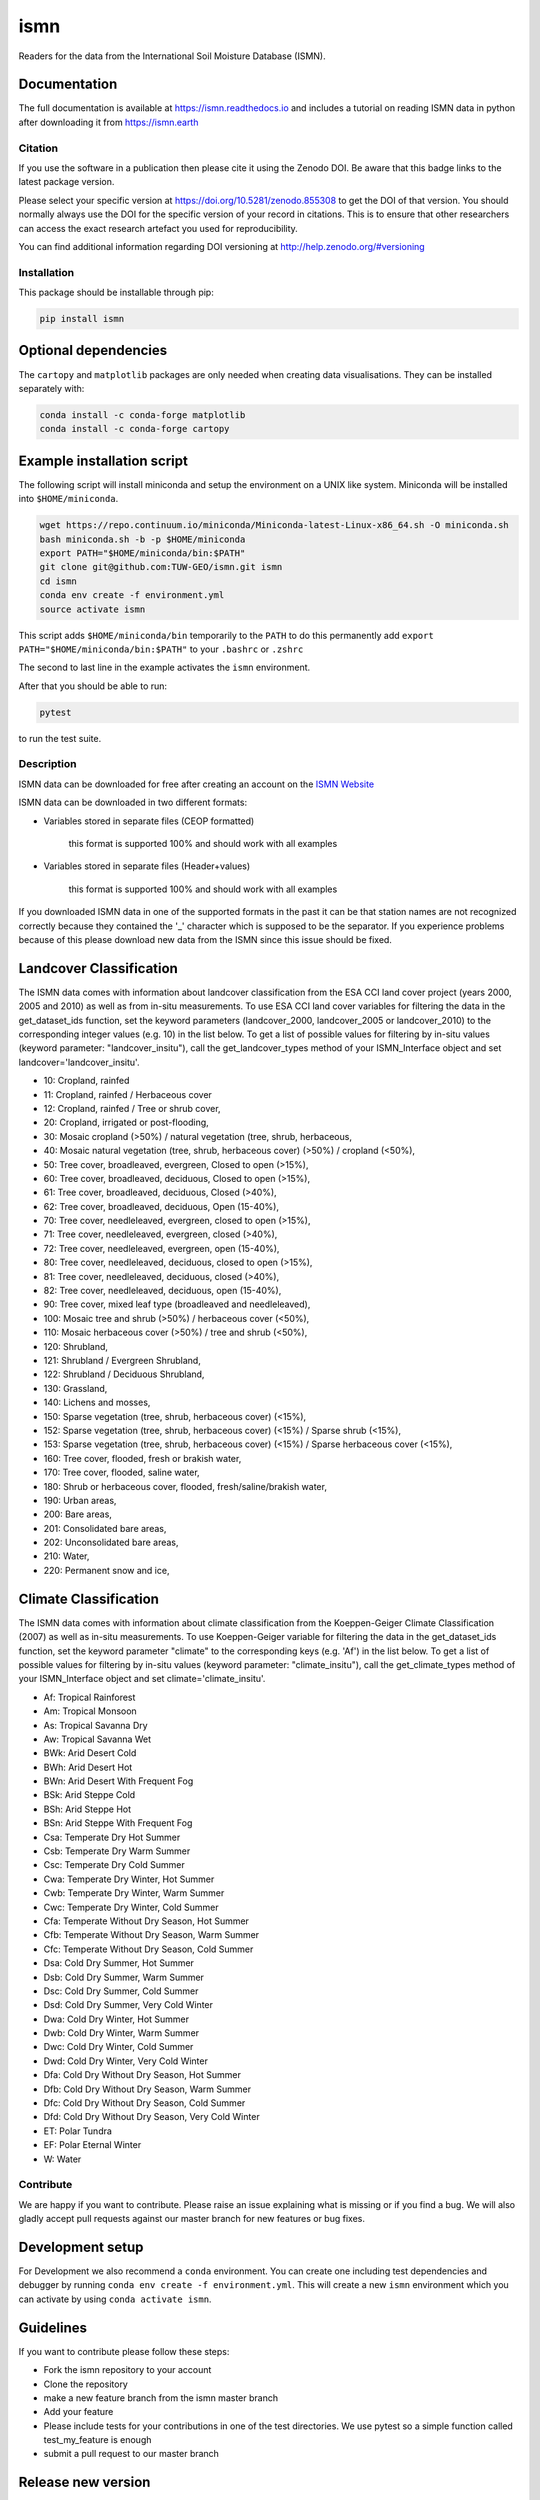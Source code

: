 ====
ismn
====


.. image:: https://github.com/TUW-GEO/ismn/workflows/Automated%20Tests/badge.svg?branch=master&event=push
   :target: https://github.com/TUW-GEO/ismn/actions

.. image:: https://coveralls.io/repos/TUW-GEO/ismn/badge.png?branch=master
  :target: https://coveralls.io/r/TUW-GEO/ismn?branch=master

.. image:: https://badge.fury.io/py/ismn.svg
    :target: http://badge.fury.io/py/ismn

.. image:: https://readthedocs.org/projects/ismn/badge/?version=latest
   :target: http://ismn.readthedocs.org/

Readers for the data from the International Soil Moisture Database (ISMN).

Documentation
-------------
The full documentation is available at https://ismn.readthedocs.io and includes
a tutorial on reading ISMN data in python after downloading it from
https://ismn.earth

Citation
========

.. image:: https://zenodo.org/badge/DOI/10.5281/zenodo.855308.svg
   :target: https://doi.org/10.5281/zenodo.855308

If you use the software in a publication then please cite it using the Zenodo DOI.
Be aware that this badge links to the latest package version.

Please select your specific version at https://doi.org/10.5281/zenodo.855308 to get the DOI of that version.
You should normally always use the DOI for the specific version of your record in citations.
This is to ensure that other researchers can access the exact research artefact you used for reproducibility.

You can find additional information regarding DOI versioning at http://help.zenodo.org/#versioning

Installation
============

This package should be installable through pip:

.. code::

    pip install ismn

Optional dependencies
---------------------

The ``cartopy`` and ``matplotlib`` packages are only needed when creating data visualisations.
They can be installed separately with:

.. code::

    conda install -c conda-forge matplotlib
    conda install -c conda-forge cartopy

Example installation script
---------------------------

The following script will install miniconda and setup the environment on a UNIX
like system. Miniconda will be installed into ``$HOME/miniconda``.

.. code::

   wget https://repo.continuum.io/miniconda/Miniconda-latest-Linux-x86_64.sh -O miniconda.sh
   bash miniconda.sh -b -p $HOME/miniconda
   export PATH="$HOME/miniconda/bin:$PATH"
   git clone git@github.com:TUW-GEO/ismn.git ismn
   cd ismn
   conda env create -f environment.yml
   source activate ismn

This script adds ``$HOME/miniconda/bin`` temporarily to the ``PATH`` to do this
permanently add ``export PATH="$HOME/miniconda/bin:$PATH"`` to your ``.bashrc``
or ``.zshrc``

The second to last line in the example activates the ``ismn`` environment.

After that you should be able to run:

.. code::

    pytest

to run the test suite.

Description
===========

ISMN data can be downloaded for free after creating an account on the `ISMN Website
<http://ismn.geo.tuwien.ac.at/>`_

ISMN data can be downloaded in two different formats:

* Variables stored in separate files (CEOP formatted)

	this format is supported 100% and should work with all examples

* Variables stored in separate files (Header+values)

	this format is supported 100% and should work with all examples

If you downloaded ISMN data in one of the supported formats in the past it can
be that station names are not recognized correctly because they contained the
'_' character which is supposed to be the separator. If you experience problems
because of this please download new data from the ISMN since this issue should
be fixed.

Landcover Classification
------------------------
The ISMN data comes with information about landcover classification from the
ESA CCI land cover project (years 2000, 2005 and 2010) as well as from in-situ
measurements. To use ESA CCI land cover variables for filtering the data in the get_dataset_ids
function, set the keyword parameters (landcover_2000, landcover_2005 or landcover_2010)
to the corresponding integer values (e.g. 10) in the list below. To get a list of
possible values for filtering by in-situ values (keyword parameter: "landcover_insitu"),
call the get_landcover_types method of your ISMN_Interface object and set landcover='landcover_insitu'.

* 10: Cropland, rainfed
* 11: Cropland, rainfed / Herbaceous cover
* 12: Cropland, rainfed / Tree or shrub cover,
* 20: Cropland, irrigated or post-flooding,
* 30: Mosaic cropland (>50%) / natural vegetation (tree, shrub, herbaceous,
* 40: Mosaic natural vegetation (tree, shrub, herbaceous cover) (>50%) / cropland (<50%),
* 50: Tree cover, broadleaved, evergreen, Closed to open (>15%),
* 60: Tree cover, broadleaved, deciduous, Closed to open (>15%),
* 61: Tree cover, broadleaved, deciduous, Closed (>40%),
* 62: Tree cover, broadleaved, deciduous, Open (15-40%),
* 70: Tree cover, needleleaved, evergreen, closed to open (>15%),
* 71: Tree cover, needleleaved, evergreen, closed (>40%),
* 72: Tree cover, needleleaved, evergreen, open (15-40%),
* 80: Tree cover, needleleaved, deciduous, closed to open (>15%),
* 81: Tree cover, needleleaved, deciduous, closed (>40%),
* 82: Tree cover, needleleaved, deciduous, open (15-40%),
* 90: Tree cover, mixed leaf type (broadleaved and needleleaved),
* 100: Mosaic tree and shrub (>50%) / herbaceous cover (<50%),
* 110: Mosaic herbaceous cover (>50%) / tree and shrub (<50%),
* 120: Shrubland,
* 121: Shrubland / Evergreen Shrubland,
* 122: Shrubland / Deciduous Shrubland,
* 130: Grassland,
* 140: Lichens and mosses,
* 150: Sparse vegetation (tree, shrub, herbaceous cover) (<15%),
* 152: Sparse vegetation (tree, shrub, herbaceous cover) (<15%) / Sparse shrub (<15%),
* 153: Sparse vegetation (tree, shrub, herbaceous cover) (<15%) / Sparse herbaceous cover (<15%),
* 160: Tree cover, flooded, fresh or brakish water,
* 170: Tree cover, flooded, saline water,
* 180: Shrub or herbaceous cover, flooded, fresh/saline/brakish water,
* 190: Urban areas,
* 200: Bare areas,
* 201: Consolidated bare areas,
* 202: Unconsolidated bare areas,
* 210: Water,
* 220: Permanent snow and ice,

Climate Classification
----------------------
The ISMN data comes with information about climate classification from the Koeppen-Geiger
Climate Classification (2007) as well as in-situ measurements. To use
Koeppen-Geiger variable for filtering the data in the get_dataset_ids function, set the
keyword parameter "climate" to the corresponding keys (e.g. 'Af') in the list below. To get a list of
possible values for filtering by in-situ values (keyword parameter: "climate_insitu"), call the
get_climate_types method of your ISMN_Interface object and set climate='climate_insitu'.

* Af: Tropical Rainforest
* Am: Tropical Monsoon
* As: Tropical Savanna Dry
* Aw: Tropical Savanna Wet
* BWk: Arid Desert Cold
* BWh: Arid Desert Hot
* BWn: Arid Desert With Frequent Fog
* BSk: Arid Steppe Cold
* BSh: Arid Steppe Hot
* BSn: Arid Steppe With Frequent Fog
* Csa: Temperate Dry Hot Summer
* Csb: Temperate Dry Warm Summer
* Csc: Temperate Dry Cold Summer
* Cwa: Temperate Dry Winter, Hot Summer
* Cwb: Temperate Dry Winter, Warm Summer
* Cwc: Temperate Dry Winter, Cold Summer
* Cfa: Temperate Without Dry Season, Hot Summer
* Cfb: Temperate Without Dry Season, Warm Summer
* Cfc: Temperate Without Dry Season, Cold Summer
* Dsa: Cold Dry Summer, Hot Summer
* Dsb: Cold Dry Summer, Warm Summer
* Dsc: Cold Dry Summer, Cold Summer
* Dsd: Cold Dry Summer, Very Cold Winter
* Dwa: Cold Dry Winter, Hot Summer
* Dwb: Cold Dry Winter, Warm Summer
* Dwc: Cold Dry Winter, Cold Summer
* Dwd: Cold Dry Winter, Very Cold Winter
* Dfa: Cold Dry Without Dry Season, Hot Summer
* Dfb: Cold Dry Without Dry Season, Warm Summer
* Dfc: Cold Dry Without Dry Season, Cold Summer
* Dfd: Cold Dry Without Dry Season, Very Cold Winter
* ET: Polar Tundra
* EF: Polar Eternal Winter
* W: Water


Contribute
==========

We are happy if you want to contribute. Please raise an issue explaining what
is missing or if you find a bug. We will also gladly accept pull requests
against our master branch for new features or bug fixes.

Development setup
-----------------

For Development we also recommend a ``conda`` environment. You can create one
including test dependencies and debugger by running
``conda env create -f environment.yml``. This will create a new
``ismn`` environment which you can activate by using
``conda activate ismn``.

Guidelines
----------

If you want to contribute please follow these steps:

- Fork the ismn repository to your account
- Clone the repository
- make a new feature branch from the ismn master branch
- Add your feature
- Please include tests for your contributions in one of the test directories.
  We use pytest so a simple function called test_my_feature is enough
- submit a pull request to our master branch

Release new version
-------------------

To release a new version of this package, make sure all tests are passing on the
master branch and the CHANGELOG.rst is up-to-date, with changes for the new version
at the top.

Then draft a new release at https://github.com/TUW-GEO/ismn/releases.
Create a version tag following the ``v{MAJOR}.{MINOR}.{PATCH}`` pattern.
This will trigger a new build on GitHub and should push the packages to pypi after
all tests have passed.

If this does not work (tests pass but upload fails) you can download the
``whl`` and ``dist`` packages for each workflow run from
https://github.com/TUW-GEO/ismn/actions (Artifacts) and push them manually to
https://pypi.org/project/ismn/ (you need to be a package maintainer on pypi for that).

In any case, ``pip install ismn`` should download the newest version afterwards.
